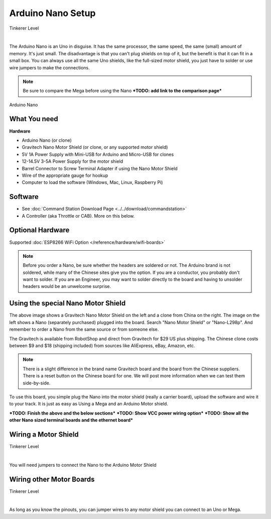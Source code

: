 ***********************
Arduino Nano Setup
***********************

.. image:: ../../_static/images/tinkerer.png
   :alt: Conductor Icon
   :scale: 50%
   :align: left

Tinkerer Level

|

The Arduino Nano is an Uno in disguise. It has the same processor, the same speed, the same (small) amount of memory. It's just small. The disadvantage is that you can't plug shields on top of it, but the benefit is that it can fit in a small box. You can always use all the same Uno shields, like the full-sized motor shield, you just have to solder or use wire jumpers to make the connections.

.. NOTE:: Be sure to compare the Mega before using the Nano ***TODO: add link to the comparison page***

.. figure:: ../../_static/images/microcontrollers/nano.jpg
   :alt: Arduino Nano
   :scale: 60%
   :align: center
   
   Arduino Nano


What You need
===============

**Hardware**

* Arduino Nano (or clone)
* Gravitech Nano Motor Shield (or clone, or any supported motor shield)
* 5V 1A Power Supply with Mini-USB for Arduino and Micro-USB for clones
* 12-14.5V 3-5A Power Supply for the motor shield
* Barrel Connector to Screw Terminal Adapter if using the Nano Motor Shield
* Wire of the appropriate gauge for hookup
* Computer to load the software (Windows, Mac, Linux, Raspberry Pi)

Software
========

* See :doc:`Command Station Download Page <../../download/commandstation>`
* A Controller (aka Throttle or CAB). More on this below.

Optional Hardware
==================

Supported :doc:`ESP8266 WiFi Option </reference/hardware/wifi-boards>`


.. NOTE:: Before you order a Nano, be sure whether the headers are soldered or not. The Arduino brand is not soldered, while many of the Chinese sites give you the option. If you are a conductor, you probably don't want to solder. If you are an Engineer, you may want to solder directly to the board and having to unsolder headers would be an unwelcome surprise.

Using the special Nano Motor Shield
=====================================

.. image:: ../../_static/images/motorboards/nano_gravitech.jpg
   :alt: Gravitech Nano Motor Shield
   :scale: 20%
   :align: left

.. image:: ../../_static/images/motorboards/nano_cheap_motor_shield.jpg
   :alt: Nano Motor Shield Clone
   :scale: 70%
   :align: left

.. rst-class:: clearer

The above image shows a Gravitech Nano Motor Shield on the left and a clone from China on the right. The image on the left shows a Nano (separately purchased) plugged into the board. Search "Nano Motor Shield" or "Nano-L298p". And remember to order a Nano from the same source or from someone else.

The Gravitech is available from RobotShop and direct from Gravitech for $29 US plus shipping. The Chinese clone costs between $9 and $18 (shipping included) from sources like AliExpress, eBay, Amazon, etc.

.. NOTE:: There is a slight difference in the brand name Gravitech board and the board from the Chinese suppliers. There is a reset button on the Chinese board for one. We will post more information when we can test them side-by-side.

To use this board, you simple plug the Nano into the motor shield (really a carrier board), upload the software and wire it to your track. It is just as easy as Using a Mega and an Arduino Motor shield.


***TODO: Finish the above and the below sections***
***TODO: Show VCC power wiring option***
***TODO: Show all the other Nano sized terminal boards and the ethernet board***

Wiring a Motor Shield
=====================

.. image:: ../../_static/images/tinkerer.png
   :alt: Tinkerer Icon
   :scale: 50%
   :align: left

Tinkerer Level

|

You will need jumpers to connect the Nano to the Arduino Motor Shield

Wiring other Motor Boards
============================

.. image:: ../../_static/images/tinkerer.png
   :alt: Tinkerer Icon
   :scale: 50%
   :align: left

Tinkerer Level

|

As long as you know the pinouts, you can jumper wires to any motor shield you can connect to an Uno or Mega.
